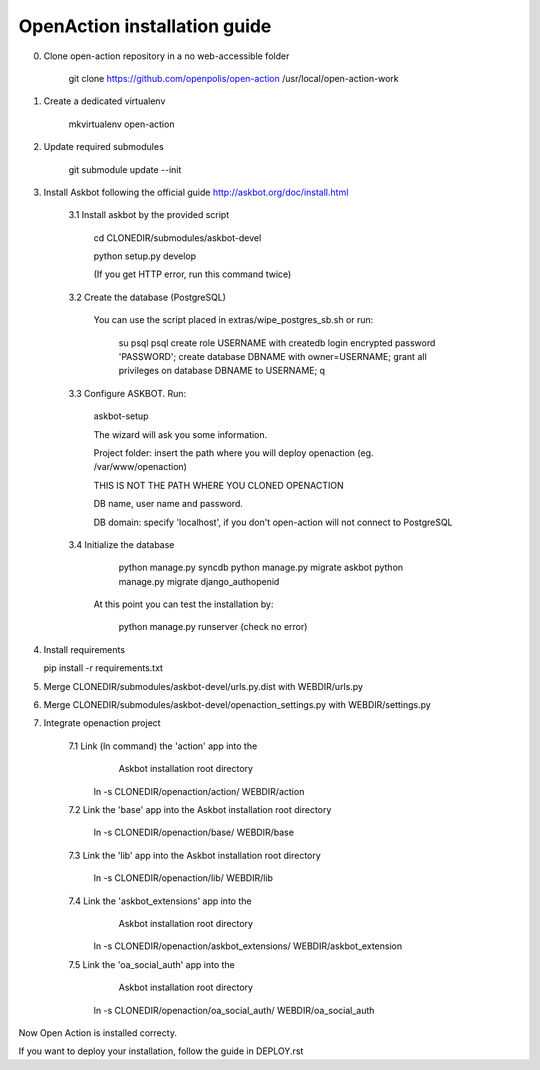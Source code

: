 
OpenAction installation guide
=============================

0. Clone open-action repository in a no web-accessible folder
    
    git clone https://github.com/openpolis/open-action /usr/local/open-action-work

1. Create a dedicated virtualenv

    mkvirtualenv open-action

2. Update required submodules

    git submodule update --init 

3. Install Askbot following the official guide http://askbot.org/doc/install.html

    3.1 Install askbot by the provided script

        cd CLONEDIR/submodules/askbot-devel

        python setup.py develop

        (If you get HTTP error, run this command twice)

    3.2 Create the database (PostgreSQL)

        You can use the script placed in extras/wipe_postgres_sb.sh
        or run:

         su psql
         psql
         create role USERNAME with createdb login encrypted password 'PASSWORD'; 
         create database DBNAME with owner=USERNAME;
         grant all privileges on database DBNAME to USERNAME;
         \q  

    3.3 Configure ASKBOT. Run:
        
        askbot-setup    

        The wizard will ask you some information.
        
        Project folder: insert the path where you will deploy openaction (eg. /var/www/openaction)

        THIS IS NOT THE PATH WHERE YOU CLONED OPENACTION

        DB name, user name and password.

        DB domain: specify 'localhost', if you don't open-action will not connect to PostgreSQL

    3.4 Initialize the database

         python manage.py syncdb 
         python manage.py migrate askbot 
         python manage.py migrate django_authopenid
    
        At this point you can test the installation by:

         python manage.py runserver (check no error)  

4.  Install requirements

    pip install -r requirements.txt

5.  Merge CLONEDIR/submodules/askbot-devel/urls.py.dist with WEBDIR/urls.py

6.  Merge CLONEDIR/submodules/askbot-devel/openaction_settings.py with WEBDIR/settings.py

7. Integrate openaction project

     7.1 Link (ln command) the 'action' app into the 
         Askbot installation root directory
     
        ln -s CLONEDIR/openaction/action/ WEBDIR/action

     7.2 Link the 'base' app into the Askbot installation root directory
     
        ln -s CLONEDIR/openaction/base/ WEBDIR/base

     7.3 Link the 'lib' app into the Askbot installation root directory
     
        ln -s CLONEDIR/openaction/lib/ WEBDIR/lib

     7.4 Link the 'askbot_extensions' app into the 
         Askbot installation root directory
     
        ln -s CLONEDIR/openaction/askbot_extensions/ WEBDIR/askbot_extension

     7.5 Link the 'oa_social_auth' app into the 
         Askbot installation root directory
     
        ln -s CLONEDIR/openaction/oa_social_auth/ WEBDIR/oa_social_auth 


Now Open Action is installed correcty.

If you want to deploy your installation, follow the guide in DEPLOY.rst

